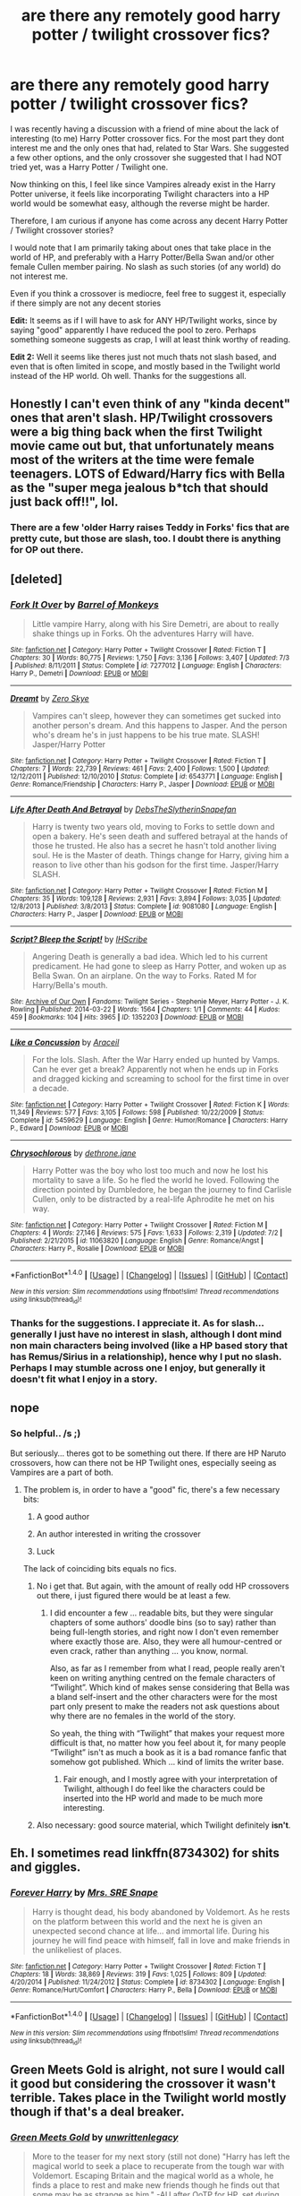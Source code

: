 #+TITLE: are there any remotely good harry potter / twilight crossover fics?

* are there any remotely good harry potter / twilight crossover fics?
:PROPERTIES:
:Author: Noexit007
:Score: 2
:DateUnix: 1468115416.0
:DateShort: 2016-Jul-10
:FlairText: Request
:END:
I was recently having a discussion with a friend of mine about the lack of interesting (to me) Harry Potter crossover fics. For the most part they dont interest me and the only ones that had, related to Star Wars. She suggested a few other options, and the only crossover she suggested that I had NOT tried yet, was a Harry Potter / Twilight one.

Now thinking on this, I feel like since Vampires already exist in the Harry Potter universe, it feels like incorporating Twilight characters into a HP world would be somewhat easy, although the reverse might be harder.

Therefore, I am curious if anyone has come across any decent Harry Potter / Twilight crossover stories?

I would note that I am primarily taking about ones that take place in the world of HP, and preferably with a Harry Potter/Bella Swan and/or other female Cullen member pairing. No slash as such stories (of any world) do not interest me.

Even if you think a crossover is mediocre, feel free to suggest it, especially if there simply are not any decent stories

*Edit:* It seems as if I will have to ask for ANY HP/Twilight works, since by saying "good" apparently I have reduced the pool to zero. Perhaps something someone suggests as crap, I will at least think worthy of reading.

*Edit 2:* Well it seems like theres just not much thats not slash based, and even that is often limited in scope, and mostly based in the Twilight world instead of the HP world. Oh well. Thanks for the suggestions all.


** Honestly I can't even think of any "kinda decent" ones that aren't slash. HP/Twilight crossovers were a big thing back when the first Twilight movie came out but, that unfortunately means most of the writers at the time were female teenagers. LOTS of Edward/Harry fics with Bella as the "super mega jealous b*tch that should just back off!!", lol.
:PROPERTIES:
:Author: Thoriel
:Score: 3
:DateUnix: 1468133275.0
:DateShort: 2016-Jul-10
:END:

*** There are a few 'older Harry raises Teddy in Forks' fics that are pretty cute, but those are slash, too. I doubt there is anything for OP out there.
:PROPERTIES:
:Author: jazzjazzmine
:Score: 1
:DateUnix: 1468140350.0
:DateShort: 2016-Jul-10
:END:


** [deleted]
:PROPERTIES:
:Score: 3
:DateUnix: 1468155032.0
:DateShort: 2016-Jul-10
:END:

*** [[http://www.fanfiction.net/s/7277012/1/][*/Fork It Over/*]] by [[https://www.fanfiction.net/u/2491329/Barrel-of-Monkeys][/Barrel of Monkeys/]]

#+begin_quote
  Little vampire Harry, along with his Sire Demetri, are about to really shake things up in Forks. Oh the adventures Harry will have.
#+end_quote

^{/Site/: [[http://www.fanfiction.net/][fanfiction.net]] *|* /Category/: Harry Potter + Twilight Crossover *|* /Rated/: Fiction T *|* /Chapters/: 30 *|* /Words/: 80,775 *|* /Reviews/: 1,750 *|* /Favs/: 3,136 *|* /Follows/: 3,407 *|* /Updated/: 7/3 *|* /Published/: 8/11/2011 *|* /Status/: Complete *|* /id/: 7277012 *|* /Language/: English *|* /Characters/: Harry P., Demetri *|* /Download/: [[http://www.ff2ebook.com/old/ffn-bot/index.php?id=7277012&source=ff&filetype=epub][EPUB]] or [[http://www.ff2ebook.com/old/ffn-bot/index.php?id=7277012&source=ff&filetype=mobi][MOBI]]}

--------------

[[http://www.fanfiction.net/s/6543771/1/][*/Dreamt/*]] by [[https://www.fanfiction.net/u/529185/Zero-Skye][/Zero Skye/]]

#+begin_quote
  Vampires can't sleep, however they can sometimes get sucked into another person's dream. And this happens to Jasper. And the person who's dream he's in just happens to be his true mate. SLASH! Jasper/Harry Potter
#+end_quote

^{/Site/: [[http://www.fanfiction.net/][fanfiction.net]] *|* /Category/: Harry Potter + Twilight Crossover *|* /Rated/: Fiction T *|* /Chapters/: 7 *|* /Words/: 22,739 *|* /Reviews/: 461 *|* /Favs/: 2,400 *|* /Follows/: 1,500 *|* /Updated/: 12/12/2011 *|* /Published/: 12/10/2010 *|* /Status/: Complete *|* /id/: 6543771 *|* /Language/: English *|* /Genre/: Romance/Friendship *|* /Characters/: Harry P., Jasper *|* /Download/: [[http://www.ff2ebook.com/old/ffn-bot/index.php?id=6543771&source=ff&filetype=epub][EPUB]] or [[http://www.ff2ebook.com/old/ffn-bot/index.php?id=6543771&source=ff&filetype=mobi][MOBI]]}

--------------

[[http://www.fanfiction.net/s/9081080/1/][*/Life After Death And Betrayal/*]] by [[https://www.fanfiction.net/u/1304480/DebsTheSlytherinSnapefan][/DebsTheSlytherinSnapefan/]]

#+begin_quote
  Harry is twenty two years old, moving to Forks to settle down and open a bakery. He's seen death and suffered betrayal at the hands of those he trusted. He also has a secret he hasn't told another living soul. He is the Master of death. Things change for Harry, giving him a reason to live other than his godson for the first time. Jasper/Harry SLASH.
#+end_quote

^{/Site/: [[http://www.fanfiction.net/][fanfiction.net]] *|* /Category/: Harry Potter + Twilight Crossover *|* /Rated/: Fiction M *|* /Chapters/: 35 *|* /Words/: 109,128 *|* /Reviews/: 2,931 *|* /Favs/: 3,894 *|* /Follows/: 3,035 *|* /Updated/: 12/8/2013 *|* /Published/: 3/8/2013 *|* /Status/: Complete *|* /id/: 9081080 *|* /Language/: English *|* /Characters/: Harry P., Jasper *|* /Download/: [[http://www.ff2ebook.com/old/ffn-bot/index.php?id=9081080&source=ff&filetype=epub][EPUB]] or [[http://www.ff2ebook.com/old/ffn-bot/index.php?id=9081080&source=ff&filetype=mobi][MOBI]]}

--------------

[[http://archiveofourown.org/works/1352203][*/Script? Bleep the Script!/*]] by [[http://archiveofourown.org/users/IHScribe/pseuds/IHScribe][/IHScribe/]]

#+begin_quote
  Angering Death is generally a bad idea. Which led to his current predicament. He had gone to sleep as Harry Potter, and woken up as Bella Swan. On an airplane. On the way to Forks. Rated M for Harry/Bella's mouth.
#+end_quote

^{/Site/: [[http://www.archiveofourown.org/][Archive of Our Own]] *|* /Fandoms/: Twilight Series - Stephenie Meyer, Harry Potter - J. K. Rowling *|* /Published/: 2014-03-22 *|* /Words/: 1564 *|* /Chapters/: 1/1 *|* /Comments/: 44 *|* /Kudos/: 459 *|* /Bookmarks/: 104 *|* /Hits/: 3965 *|* /ID/: 1352203 *|* /Download/: [[http://archiveofourown.org/downloads/IH/IHScribe/1352203/Script%20Bleep%20the%20Script.epub?updated_at=1395513869][EPUB]] or [[http://archiveofourown.org/downloads/IH/IHScribe/1352203/Script%20Bleep%20the%20Script.mobi?updated_at=1395513869][MOBI]]}

--------------

[[http://www.fanfiction.net/s/5459629/1/][*/Like a Concussion/*]] by [[https://www.fanfiction.net/u/241121/Araceil][/Araceil/]]

#+begin_quote
  For the lols. Slash. After the War Harry ended up hunted by Vamps. Can he ever get a break? Apparently not when he ends up in Forks and dragged kicking and screaming to school for the first time in over a decade.
#+end_quote

^{/Site/: [[http://www.fanfiction.net/][fanfiction.net]] *|* /Category/: Harry Potter + Twilight Crossover *|* /Rated/: Fiction K *|* /Words/: 11,349 *|* /Reviews/: 577 *|* /Favs/: 3,105 *|* /Follows/: 598 *|* /Published/: 10/22/2009 *|* /Status/: Complete *|* /id/: 5459629 *|* /Language/: English *|* /Genre/: Humor/Romance *|* /Characters/: Harry P., Edward *|* /Download/: [[http://www.ff2ebook.com/old/ffn-bot/index.php?id=5459629&source=ff&filetype=epub][EPUB]] or [[http://www.ff2ebook.com/old/ffn-bot/index.php?id=5459629&source=ff&filetype=mobi][MOBI]]}

--------------

[[http://www.fanfiction.net/s/11063820/1/][*/Chrysochlorous/*]] by [[https://www.fanfiction.net/u/6251765/dethrone-jane][/dethrone.jane/]]

#+begin_quote
  Harry Potter was the boy who lost too much and now he lost his mortality to save a life. So he fled the world he loved. Following the direction pointed by Dumbledore, he began the journey to find Carlisle Cullen, only to be distracted by a real-life Aphrodite he met on his way.
#+end_quote

^{/Site/: [[http://www.fanfiction.net/][fanfiction.net]] *|* /Category/: Harry Potter + Twilight Crossover *|* /Rated/: Fiction M *|* /Chapters/: 4 *|* /Words/: 27,146 *|* /Reviews/: 575 *|* /Favs/: 1,633 *|* /Follows/: 2,319 *|* /Updated/: 7/2 *|* /Published/: 2/21/2015 *|* /id/: 11063820 *|* /Language/: English *|* /Genre/: Romance/Angst *|* /Characters/: Harry P., Rosalie *|* /Download/: [[http://www.ff2ebook.com/old/ffn-bot/index.php?id=11063820&source=ff&filetype=epub][EPUB]] or [[http://www.ff2ebook.com/old/ffn-bot/index.php?id=11063820&source=ff&filetype=mobi][MOBI]]}

--------------

*FanfictionBot*^{1.4.0} *|* [[[https://github.com/tusing/reddit-ffn-bot/wiki/Usage][Usage]]] | [[[https://github.com/tusing/reddit-ffn-bot/wiki/Changelog][Changelog]]] | [[[https://github.com/tusing/reddit-ffn-bot/issues/][Issues]]] | [[[https://github.com/tusing/reddit-ffn-bot/][GitHub]]] | [[[https://www.reddit.com/message/compose?to=tusing][Contact]]]

^{/New in this version: Slim recommendations using/ ffnbot!slim! /Thread recommendations using/ linksub(thread_id)!}
:PROPERTIES:
:Author: FanfictionBot
:Score: 1
:DateUnix: 1468155060.0
:DateShort: 2016-Jul-10
:END:


*** Thanks for the suggestions. I appreciate it. As for slash... generally I just have no interest in slash, although I dont mind non main characters being involved (like a HP based story that has Remus/Sirius in a relationship), hence why I put no slash. Perhaps I may stumble across one I enjoy, but generally it doesn't fit what I enjoy in a story.
:PROPERTIES:
:Author: Noexit007
:Score: 1
:DateUnix: 1468173976.0
:DateShort: 2016-Jul-10
:END:


** nope
:PROPERTIES:
:Author: Lord_Anarchy
:Score: 2
:DateUnix: 1468118904.0
:DateShort: 2016-Jul-10
:END:

*** So helpful.. /s ;)

But seriously... theres got to be something out there. If there are HP Naruto crossovers, how can there not be HP Twilight ones, especially seeing as Vampires are a part of both.
:PROPERTIES:
:Author: Noexit007
:Score: 1
:DateUnix: 1468120565.0
:DateShort: 2016-Jul-10
:END:

**** The problem is, in order to have a "good" fic, there's a few necessary bits:

1. A good author

2. An author interested in writing the crossover

3. Luck

The lack of coinciding bits equals no fics.
:PROPERTIES:
:Author: Ember_Rising
:Score: 2
:DateUnix: 1468123754.0
:DateShort: 2016-Jul-10
:END:

***** No i get that. But again, with the amount of really odd HP crossovers out there, i just figured there would be at least a few.
:PROPERTIES:
:Author: Noexit007
:Score: 1
:DateUnix: 1468127211.0
:DateShort: 2016-Jul-10
:END:

****** I did encounter a few ... readable bits, but they were singular chapters of some authors' doodle bins (so to say) rather than being full-length stories, and right now I don't even remember where exactly those are. Also, they were all humour-centred or even crack, rather than anything ... you know, normal.

Also, as far as I remember from what I read, people really aren't keen on writing anything centred on the female characters of “Twilight”. Which kind of makes sense considering that Bella was a bland self-insert and the other characters were for the most part only present to make the readers not ask questions about why there are no females in the world of the story.

So yeah, the thing with “Twilight” that makes your request more difficult is that, no matter how you feel about it, for many people “Twilight” isn't as much a book as it is a bad romance fanfic that somehow got published. Which ... kind of limits the writer base.
:PROPERTIES:
:Author: Kazeto
:Score: 2
:DateUnix: 1468161366.0
:DateShort: 2016-Jul-10
:END:

******* Fair enough, and I mostly agree with your interpretation of Twilight, although I do feel like the characters could be inserted into the HP world and made to be much more interesting.
:PROPERTIES:
:Author: Noexit007
:Score: 1
:DateUnix: 1468173779.0
:DateShort: 2016-Jul-10
:END:


***** Also necessary: good source material, which Twilight definitely *isn't*.
:PROPERTIES:
:Author: the_long_way_round25
:Score: 1
:DateUnix: 1468185654.0
:DateShort: 2016-Jul-11
:END:


** Eh. I sometimes read linkffn(8734302) for shits and giggles.
:PROPERTIES:
:Author: ChaoQueen
:Score: 1
:DateUnix: 1468128173.0
:DateShort: 2016-Jul-10
:END:

*** [[http://www.fanfiction.net/s/8734302/1/][*/Forever Harry/*]] by [[https://www.fanfiction.net/u/2035272/Mrs-SRE-Snape][/Mrs. SRE Snape/]]

#+begin_quote
  Harry is thought dead, his body abandoned by Voldemort. As he rests on the platform between this world and the next he is given an unexpected second chance at life... and immortal life. During his journey he will find peace with himself, fall in love and make friends in the unlikeliest of places.
#+end_quote

^{/Site/: [[http://www.fanfiction.net/][fanfiction.net]] *|* /Category/: Harry Potter + Twilight Crossover *|* /Rated/: Fiction T *|* /Chapters/: 18 *|* /Words/: 38,869 *|* /Reviews/: 319 *|* /Favs/: 1,025 *|* /Follows/: 809 *|* /Updated/: 4/20/2014 *|* /Published/: 11/24/2012 *|* /Status/: Complete *|* /id/: 8734302 *|* /Language/: English *|* /Genre/: Romance/Hurt/Comfort *|* /Characters/: Harry P., Bella *|* /Download/: [[http://www.ff2ebook.com/old/ffn-bot/index.php?id=8734302&source=ff&filetype=epub][EPUB]] or [[http://www.ff2ebook.com/old/ffn-bot/index.php?id=8734302&source=ff&filetype=mobi][MOBI]]}

--------------

*FanfictionBot*^{1.4.0} *|* [[[https://github.com/tusing/reddit-ffn-bot/wiki/Usage][Usage]]] | [[[https://github.com/tusing/reddit-ffn-bot/wiki/Changelog][Changelog]]] | [[[https://github.com/tusing/reddit-ffn-bot/issues/][Issues]]] | [[[https://github.com/tusing/reddit-ffn-bot/][GitHub]]] | [[[https://www.reddit.com/message/compose?to=tusing][Contact]]]

^{/New in this version: Slim recommendations using/ ffnbot!slim! /Thread recommendations using/ linksub(thread_id)!}
:PROPERTIES:
:Author: FanfictionBot
:Score: 2
:DateUnix: 1468128177.0
:DateShort: 2016-Jul-10
:END:


** Green Meets Gold is alright, not sure I would call it good but considering the crossover it wasn't terrible. Takes place in the Twilight world mostly though if that's a deal breaker.
:PROPERTIES:
:Author: AGrainOfDust
:Score: 1
:DateUnix: 1468140301.0
:DateShort: 2016-Jul-10
:END:

*** [[http://www.fanfiction.net/s/9397304/1/][*/Green Meets Gold/*]] by [[https://www.fanfiction.net/u/3597923/unwrittenlegacy][/unwrittenlegacy/]]

#+begin_quote
  More to the teaser for my next story (still not done) "Harry has left the magical world to seek a place to recuperate from the tough war with Voldemort. Escaping Britain and the magical world as a whole, he finds a place to rest and make new friends though he finds out that some may be as strange as him." -AU after OoTP for HP, set during AU New Moon-Eclipse books. Harry/Alice.
#+end_quote

^{/Site/: [[http://www.fanfiction.net/][fanfiction.net]] *|* /Category/: Harry Potter + Twilight Crossover *|* /Rated/: Fiction K+ *|* /Chapters/: 9 *|* /Words/: 71,612 *|* /Reviews/: 325 *|* /Favs/: 1,194 *|* /Follows/: 1,505 *|* /Updated/: 7/9/2015 *|* /Published/: 6/16/2013 *|* /id/: 9397304 *|* /Language/: English *|* /Genre/: Romance *|* /Characters/: <Harry P., Alice> *|* /Download/: [[http://www.ff2ebook.com/old/ffn-bot/index.php?id=9397304&source=ff&filetype=epub][EPUB]] or [[http://www.ff2ebook.com/old/ffn-bot/index.php?id=9397304&source=ff&filetype=mobi][MOBI]]}

--------------

*FanfictionBot*^{1.4.0} *|* [[[https://github.com/tusing/reddit-ffn-bot/wiki/Usage][Usage]]] | [[[https://github.com/tusing/reddit-ffn-bot/wiki/Changelog][Changelog]]] | [[[https://github.com/tusing/reddit-ffn-bot/issues/][Issues]]] | [[[https://github.com/tusing/reddit-ffn-bot/][GitHub]]] | [[[https://www.reddit.com/message/compose?to=tusing][Contact]]]

^{/New in this version: Slim recommendations using/ ffnbot!slim! /Thread recommendations using/ linksub(thread_id)!}
:PROPERTIES:
:Author: FanfictionBot
:Score: 1
:DateUnix: 1468140331.0
:DateShort: 2016-Jul-10
:END:


*** Not a deal breaker, just not what I was hoping for. Still, so far this is one of the only suggestions that at least has me interested. Thanks.
:PROPERTIES:
:Author: Noexit007
:Score: 1
:DateUnix: 1468174172.0
:DateShort: 2016-Jul-10
:END:


** There was a Fem!Harry is Alice fic that wasn't terrible. I can't find it atm, but it was on Fanfiction.net. I think I've also seen not garbage Harry/Carlisle at some point in the distant past.

Edit: apparently not ff.net :S ty to ChaoQueen
:PROPERTIES:
:Author: teamfireyleader
:Score: 1
:DateUnix: 1468143195.0
:DateShort: 2016-Jul-10
:END:

*** I think it's linkao3(3485969)
:PROPERTIES:
:Author: ChaoQueen
:Score: 1
:DateUnix: 1468156305.0
:DateShort: 2016-Jul-10
:END:

**** [[http://archiveofourown.org/works/3485969][*/Aurora/*]] by [[http://archiveofourown.org/users/Nia_River/pseuds/Nia_River][/Nia_River/]]

#+begin_quote
  Alice Lily Potter survived the war, but not unchanged. Pursued by those who regard her new prophetic ability as a valuable resource, and aren't willing to take ‘no' for an answer, Alice makes a difficult choice which sends her tumbling into the unknown. There, she finds a whole new world to explore... and love just waiting to be found.
#+end_quote

^{/Site/: [[http://www.archiveofourown.org/][Archive of Our Own]] *|* /Fandoms/: Harry Potter - J. K. Rowling, Twilight Series - Stephenie Meyer *|* /Published/: 2015-03-05 *|* /Updated/: 2015-08-09 *|* /Words/: 35332 *|* /Chapters/: 11/? *|* /Comments/: 198 *|* /Kudos/: 435 *|* /Bookmarks/: 196 *|* /ID/: 3485969 *|* /Download/: [[http://archiveofourown.org/downloads/Ni/Nia_River/3485969/Aurora.epub?updated_at=1442011536][EPUB]] or [[http://archiveofourown.org/downloads/Ni/Nia_River/3485969/Aurora.mobi?updated_at=1442011536][MOBI]]}

--------------

*FanfictionBot*^{1.4.0} *|* [[[https://github.com/tusing/reddit-ffn-bot/wiki/Usage][Usage]]] | [[[https://github.com/tusing/reddit-ffn-bot/wiki/Changelog][Changelog]]] | [[[https://github.com/tusing/reddit-ffn-bot/issues/][Issues]]] | [[[https://github.com/tusing/reddit-ffn-bot/][GitHub]]] | [[[https://www.reddit.com/message/compose?to=tusing][Contact]]]

^{/New in this version: Slim recommendations using/ ffnbot!slim! /Thread recommendations using/ linksub(thread_id)!}
:PROPERTIES:
:Author: FanfictionBot
:Score: 2
:DateUnix: 1468156316.0
:DateShort: 2016-Jul-10
:END:


** I personally enjoyed The Girl who Imprinted linkffn(8750155), but that's just me. It's an imprint fic which kinda strays into soul bond territory but I think it was handled okay. Plus it has a hormone-crazy pregnant Hermione which was fun to read.
:PROPERTIES:
:Author: ghostboy138
:Score: 1
:DateUnix: 1472160284.0
:DateShort: 2016-Aug-26
:END:

*** [[http://www.fanfiction.net/s/8750155/1/][*/The Girl who Imprinted/*]] by [[https://www.fanfiction.net/u/4390589/CCRevival][/CCRevival/]]

#+begin_quote
  The Volturi ran off with their tails between their legs, but a gathering that large of supernatural creatures attracted attention from the magical world. The magical world is still rebuilding from Voldemort so Harry gets sent. He finds trouble quickly with vampires - and an infatuated shape shifter.
#+end_quote

^{/Site/: [[http://www.fanfiction.net/][fanfiction.net]] *|* /Category/: Harry Potter + Twilight Crossover *|* /Rated/: Fiction M *|* /Chapters/: 16 *|* /Words/: 205,140 *|* /Reviews/: 572 *|* /Favs/: 1,485 *|* /Follows/: 1,483 *|* /Updated/: 5/9/2013 *|* /Published/: 11/29/2012 *|* /id/: 8750155 *|* /Language/: English *|* /Genre/: Romance/Humor *|* /Characters/: Harry P., Leah *|* /Download/: [[http://www.ff2ebook.com/old/ffn-bot/index.php?id=8750155&source=ff&filetype=epub][EPUB]] or [[http://www.ff2ebook.com/old/ffn-bot/index.php?id=8750155&source=ff&filetype=mobi][MOBI]]}

--------------

*FanfictionBot*^{1.4.0} *|* [[[https://github.com/tusing/reddit-ffn-bot/wiki/Usage][Usage]]] | [[[https://github.com/tusing/reddit-ffn-bot/wiki/Changelog][Changelog]]] | [[[https://github.com/tusing/reddit-ffn-bot/issues/][Issues]]] | [[[https://github.com/tusing/reddit-ffn-bot/][GitHub]]] | [[[https://www.reddit.com/message/compose?to=tusing][Contact]]]

^{/New in this version: Slim recommendations using/ ffnbot!slim! /Thread recommendations using/ linksub(thread_id)!}
:PROPERTIES:
:Author: FanfictionBot
:Score: 2
:DateUnix: 1472160317.0
:DateShort: 2016-Aug-26
:END:
